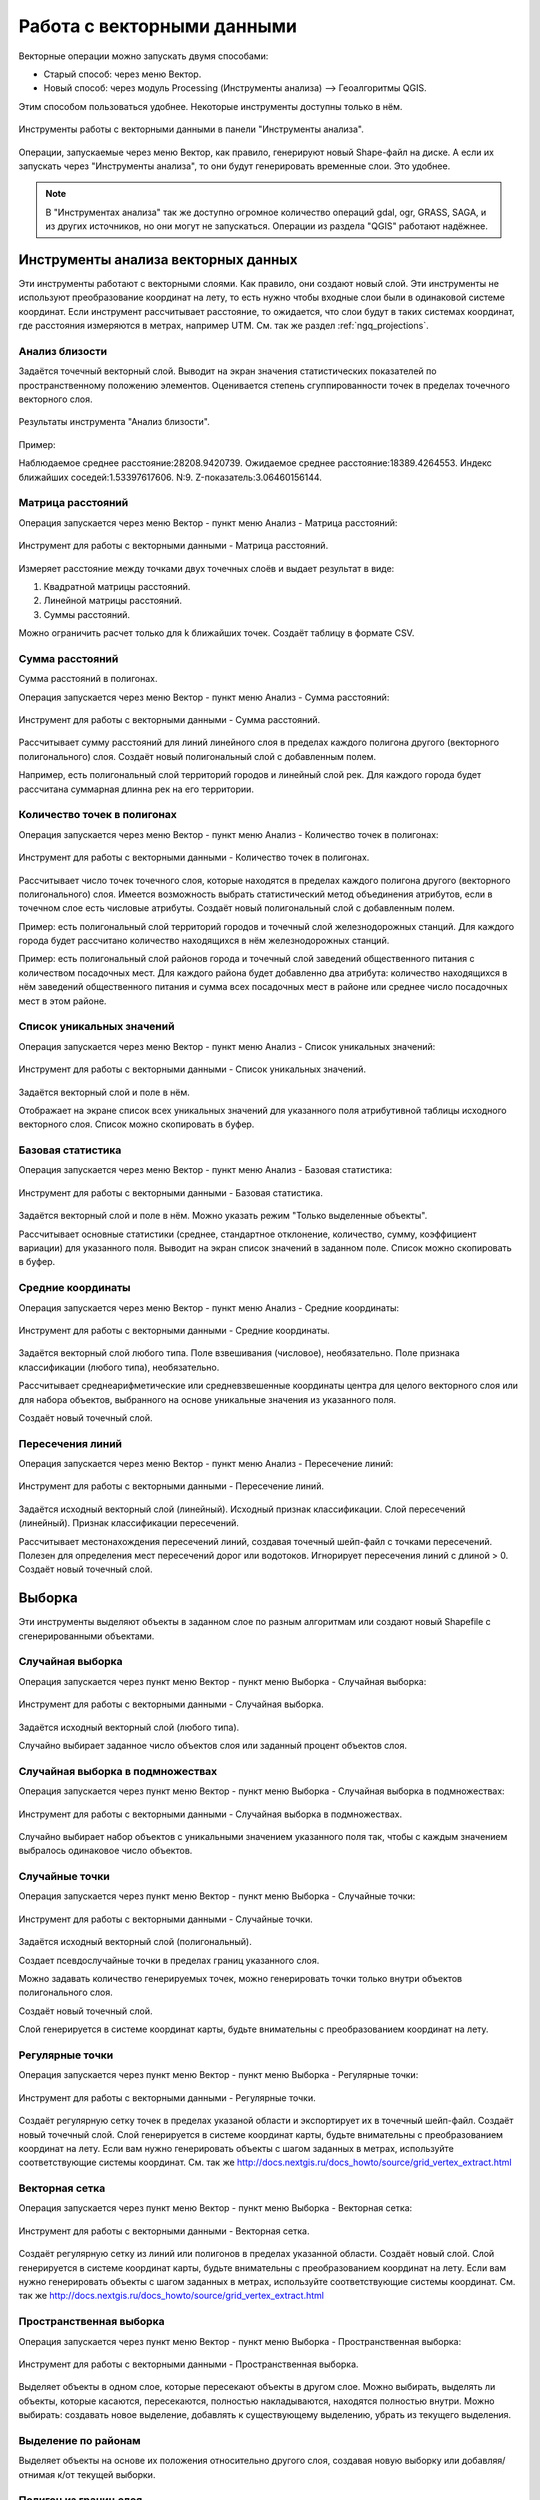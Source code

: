 .. sectionauthor:: Дмитрий Барышников <dmitry.baryshnikov@nextgis.ru>

.. _ngq_vector_op:

Работа с векторными данными
===========================

Векторные операции можно запускать двумя способами:

* Старый способ: через меню Вектор.
* Новый способ: через модуль Processing (Инструменты анализа) --> Геоалгоритмы QGIS. 
Этим способом пользоваться удобнее. Некоторые инструменты доступны только в нём.

.. figure:: _static/vectortools_processing.png
   :align: center
   :height: 16cm

   Инструменты работы с векторными данными в панели "Инструменты анализа". 
   

Операции, запускаемые через меню Вектор, как правило, генерируют новый Shape-файл на диске. 
А если их запускать через "Инструменты анализа", то они будут генерировать временные слои. Это удобнее. 

.. note:: В "Инструментах анализа" так же доступно огромное количество операций gdal, ogr, GRASS, SAGA, и из других источников, но они могут не запускаться. Операции из раздела "QGIS" работают надёжнее. 

Инструменты анализа векторных данных
----------------------------------------------

Эти инструменты работают с векторными слоями. Как правило, они создают новый слой. 
Эти инструменты не используют преобразование координат на лету, то есть нужно чтобы входные слои 
были в одинаковой системе координат. Если инструмент рассчитывает расстояние, то ожидается, 
что слои будут в таких системах координат, где расстояния измеряются в метрах, например UTM.  
См. так же раздел :ref:`ngq_projections`.

Анализ близости
^^^^^^^^^^^^^^^^^^^^^^^^^^^^^^^^^^^^^^^^^^

Задаётся точечный векторный слой.
Выводит на экран значения статистических показателей по пространственному положению 
элементов. Оценивается степень сгуппированности точек в пределах точечного векторного 
слоя. 

.. figure:: _static/vectortools_nearest.png
   :align: center
   :width: 16cm

   Результаты инструмента "Анализ близости".

Пример: 

Наблюдаемое среднее расстояние:28208.9420739.
Ожидаемое среднее расстояние:18389.4264553.
Индекс ближайших соседей:1.53397617606.
N:9.
Z-показатель:3.06460156144.

Матрица расстояний
^^^^^^^^^^^^^^^^^^^^^

Операция запускается через меню Вектор - пункт меню Анализ - Матрица расстояний:

.. figure:: _static/ngqgis_distance_matrix.png
   :align: center
   :width: 12cm
 
   Инструмент для работы с векторными данными - Матрица расстояний.

Измеряет расстояние между точками двух точечных слоёв и выдает результат в виде:

1. Квадратной матрицы расстояний. 
2. Линейной матрицы расстояний. 
3. Суммы расстояний. 

Можно ограничить расчет только для k ближайших точек. Создаёт таблицу в формате CSV.

Сумма расстояний
^^^^^^^^^^^^^^^^^^^^^

Сумма расстояний в полигонах.

Операция запускается через меню Вектор - пункт меню Анализ - Сумма расстояний:

.. figure:: _static/ngqgis_sum_of_distances.png
   :align: center
   :width: 12cm

   Инструмент для работы с векторными данными - Сумма расстояний.

Рассчитывает сумму расстояний для линий линейного слоя в пределах каждого полигона 
другого (векторного полигонального) слоя. Создаёт новый полигональный слой 
с добавленным полем.

Например, есть полигональный слой территорий городов и линейный слой рек. Для каждого 
города будет рассчитана суммарная длинна рек на его территории. 

Количество точек в полигонах
^^^^^^^^^^^^^^^^^^^^^^^^^^^^^^^^^^^^^^^^^^

Операция запускается через меню Вектор - пункт меню Анализ - Количество точек в полигонах:

.. figure:: _static/ngqgis_number_of_points_in_polygons.png
   :align: center
   :width: 12cm
 
   Инструмент для работы с векторными данными - Количество точек в полигонах.

Рассчитывает число точек точечного слоя, которые находятся в пределах каждого полигона 
другого (векторного полигонального) слоя.
Имеется возможность выбрать статистический метод объединения атрибутов, если в точечном 
слое есть числовые атрибуты. Создаёт новый полигональный слой с добавленным полем.

Пример: есть полигональный слой территорий городов и точечный слой железнодорожных 
станций. Для каждого города будет рассчитано количество находящихся в нём железнодорожных 
станций. 

Пример: есть полигональный слой районов города и точечный слой заведений общественного 
питания с количеством посадочных мест. Для каждого района будет добавленно два атрибута: 
количество находящихся в нём заведений общественного питания и сумма всех посадочных 
мест в районе или среднее число посадочных мест в этом районе. 

Список уникальных значений
^^^^^^^^^^^^^^^^^^^^^^^^^^^^^^^^^^^^^^^^^^

Операция запускается через меню Вектор - пункт меню Анализ - Список уникальных значений:

.. figure:: _static/ngqgis_list_of_unique_values.png
   :align: center
   :width: 12cm
 
   Инструмент для работы с векторными данными - Список уникальных значений.

Задаётся векторный слой и поле в нём. 

Отображает на экране список всех уникальных значений для указанного поля атрибутивной 
таблицы исходного векторного слоя. Список можно скопировать в буфер.

Базовая статистика
^^^^^^^^^^^^^^^^^^^^^^^^^^^^^^^^^^^^^^^^^^

Операция запускается через меню Вектор - пункт меню Анализ - Базовая статистика:

.. figure:: _static/ngqgis_basic_statistics.png
   :align: center
   :width: 12cm
 
   Инструмент для работы с векторными данными - Базовая статистика.

Задаётся векторный слой и поле в нём. Можно указать режим "Только выделенные объекты".

Рассчитывает основные статистики (среднее, стандартное отклонение, количество, сумму, 
коэффициент вариации) для указанного поля.
Выводит на экран список значений в заданном поле. Список можно скопировать в буфер.

Средние координаты
^^^^^^^^^^^^^^^^^^^^^^^^^^^^^^^^^^^^^^^^^^

Операция запускается через меню Вектор - пункт меню Анализ - Средние координаты:

.. figure:: _static/ngqgis_average_coordinates.png
   :align: center
   :width: 12cm

   Инструмент для работы с векторными данными - Средние координаты.

Задаётся векторный слой любого типа.
Поле взвешивания (числовое), необязательно.
Поле признака классификации (любого типа), необязательно.

Рассчитывает среднеарифметические или средневзвешенные координаты центра для целого 
векторного слоя или для набора объектов, выбранного на основе уникальные значения 
из указанного поля.

Создаёт новый точечный слой.

Пересечения линий
^^^^^^^^^^^^^^^^^^^^^^^^^^^^^^^^^^^^^^^^^^

Операция запускается через меню Вектор - пункт меню Анализ - Пересечение линий:

.. figure:: _static/ngqgis_intersection_of_lines.png
   :align: center
   :width: 12cm

   Инструмент для работы с векторными данными - Пересечение линий.

Задаётся исходный векторный слой (линейный).
Исходный признак классификации.
Слой пересечений (линейный).
Признак классификации пересечений.

Рассчитывает местонахождения пересечений линий, создавая точечный шейп-файл с точками 
пересечений. Полезен для определения мест пересечений дорог или водотоков. Игнорирует 
пересечения линий с длиной > 0.
Создаёт новый точечный слой.

Выборка
-------

Эти инструменты выделяют объекты в заданном слое по разным алгоритмам или создают 
новый Shapefile с сгенерированными объектами.

Случайная выборка
^^^^^^^^^^^^^^^^^^^^^^^^^^^^

Операция  запускается через пункт меню Вектор - пункт меню Выборка - Случайная выборка:

.. figure:: _static/ngqgis_random_sampling.png
   :align: center
   :width: 12cm

   Инструмент для работы с векторными данными - Случайная выборка.

Задаётся исходный векторный слой (любого типа).

Случайно выбирает заданное число объектов слоя или заданный процент объектов слоя.

Случайная выборка в подмножествах
^^^^^^^^^^^^^^^^^^^^^^^^^^^^^^^^^^^^^^^

Операция  запускается через пункт меню Вектор - пункт меню Выборка - Случайная выборка в подмножествах:

.. figure:: _static/ngqgis_random_sampling_in_subsets.png
   :align: center
   :width: 12cm
   
   Инструмент для работы с векторными данными - Случайная выборка в подмножествах.
    
Случайно выбирает набор объектов с уникальными значением указанного поля так, чтобы 
с каждым значением выбралось одинаковое число объектов.

Случайные точки
^^^^^^^^^^^^^^^^^^^^^^^^^^^^^^^^^^^^^^^
Операция  запускается через пункт меню Вектор - пункт меню Выборка - Случайные точки:

.. figure:: _static/ngqgis_random_points.png
   :align: center
   :width: 12cm

   Инструмент для работы с векторными данными - Случайные точки.

Задаётся исходный векторный слой (полигональный).

Cоздает псевдослучайные точки в пределах границ указанного слоя.

Можно задавать количество генерируемых точек, можно генерировать точки только внутри 
объектов полигонального слоя.

Создаёт новый точечный слой.

Слой генерируется в системе координат карты, будьте внимательны с преобразованием 
координат на лету.

Регулярные точки
^^^^^^^^^^^^^^^^^^^^^^^^^^^^^^^^^^^^^^^

Операция запускается через пункт меню Вектор - пункт меню Выборка - Регулярные точки:

.. figure:: _static/ngqgis_regular_points.png
   :align: center
   :width: 12cm
 
   Инструмент для работы с векторными данными - Регулярные точки.

Создаёт регулярную сетку точек в пределах указаной области и экспортирует их в 
точечный шейп-файл. Создаёт новый точечный слой.
Слой генерируется в системе координат карты, будьте внимательны с преобразованием 
координат на лету. Если вам нужно генерировать объекты с шагом заданных в метрах, 
используйте соответствующие системы координат.
См. так же http://docs.nextgis.ru/docs_howto/source/grid_vertex_extract.html

Векторная сетка
^^^^^^^^^^^^^^^^^^^^^^^^^^^^^^^^^^^^^^^

Операция запускается через пункт меню Вектор - пункт меню Выборка - Векторная сетка:

.. figure:: _static/ngqgis_regular_grid.png
   :align: center
   :width: 12cm

   Инструмент для работы с векторными данными - Векторная сетка.

Создаёт регулярную сетку из линий или полигонов в пределах указанной области.
Создаёт новый слой.
Слой генерируется в системе координат карты, будьте внимательны с преобразованием 
координат на лету. Если вам нужно генерировать объекты с шагом заданных в метрах, 
используйте соответствующие системы координат. 
См. так же http://docs.nextgis.ru/docs_howto/source/grid_vertex_extract.html

Пространственная выборка
^^^^^^^^^^^^^^^^^^^^^^^^^^^^^^^^^^^^^^^

Операция запускается через пункт меню Вектор - пункт меню Выборка - Пространственная выборка:

.. figure:: _static/ngqgis_spatial_sample.png
   :align: center
   :width: 12cm

   Инструмент для работы с векторными данными - Пространственная выборка.

Выделяет объекты в одном слое, которые пересекают объекты в другом слое.
Можно выбирать, выделять ли объекты, которые касаются, пересекаются, полностью накладываются, 
находятся полностью внутри.
Можно выбирать: создавать новое выделение, добавлять к существующему выделению, 
убрать из текущего выделения.

Выделение по районам
^^^^^^^^^^^^^^^^^^^^^^^^^^^^^^^^^^^^^^^

Выделяет объекты на основе их положения относительно другого слоя, создавая новую 
выборку или добавляя/отнимая к/от текущей выборки.

Полигон из границ слоя
^^^^^^^^^^^^^^^^^^^^^^^^^^^^^^^^^^^^^^^

Операция запускается через пункт меню Вектор - пункт меню Выборка - Полигон из границ слоя:

.. figure:: _static/ngqgis_polygon_from_the_boundary_layer.png
   :align: center
   :width: 12cm

   Инструмент для работы с векторными данными - Полигон из границ слоя.

Создаёт полигональный слой с прямоугольным полигоном в соответствии с границами 
исходного растрового или векторного слоя. Так же может создавать отдельный полигон 
для каждого отдельного объекта. Создаёт новый слой.

Геообработка
------------

Операция запускается через пункт меню Вектор - пункт меню Геообработка.

Выпуклые оболочки
^^^^^^^^^^^^^^^^^^^

Операция запускается через пункт меню Вектор - пункт меню Геообработка - Выпуклые оболочки:

.. figure:: _static/ngqgis_convex_shells.png
   :align: center
   :width: 12cm

   Инструмент для работы с векторными данными - Выпуклые оболочки.

Создает минимально возможные выпуклые оболочки или выпуклые оболочки на основе указанного 
поля. Создаёт новый слой.

.. figure:: _static/vectortools_convex_hull_layer1.png
   :align: center
   :height: 10cm
   
   Исходный слой. 
   
.. figure:: _static/vectortools_convex_hull.png
   :align: center
   :height: 10cm

   Выпуклая оболочка, сгенерированная для полигонального слоя.  
   
Буферные зоны
^^^^^^^^^^^^^^^^^^^^^^^^^^^^^^^^^^^^^^^

Операция запускается через пункт меню Вектор - пункт меню Геообработка - Буферные зоны:

.. figure:: _static/ngqgis_buffer_zones.png
   :align: center
   :width: 12cm

   Инструмент для работы с векторными данными - Буферные зоны.

Создает буферные зоны вокруг объектов заданного пользователем размера или используется 
размер из значений указанного поля.
Для задания буферных зон в метрах требуется, чтобы слой был в системе координат, 
которая считается в метрах. Создаёт новый слой.

Если создать очень маленький буфер для полигонального слоя, то можно таким образом 
убрать в нём ошибки геометрии. 


.. figure:: _static/vectortools_buffers_source1.png
   :align: center
   :height: 16cm

   Исходный точечный слой, для которого строятся буферные зоны.


.. figure:: _static/vectortools_buffers_result1.png
   :align: center
   :height: 16cm

   Буферные зоны.

   
.. figure:: _static/vectortools_buffers_result2.png
   :align: center
   :height: 16cm
   
   Буферные зоны - объединение по признаку - объединение по признаку.
   

Пересечение
^^^^^^^^^^^^^^^^^^^^^^^^^^^^^^^^^^^^^^^

Операция запускается через пункт меню Вектор - пункт меню Геообработка - Пересечение:

.. figure:: _static/ngqgis_crossing.png
   :align: center
   :width: 12cm

   Инструмент для работы с векторными данными - Пересечение.

Совмещает слои таким образом, что в выходном слое содержатся только участки, в которых 
оба слоя пересекаются. Создаёт новый слой.

.. figure:: _static/vectortools_intersect.png
   :align: center
   :height: 7cm

   Результат пересечения Рыбинского водохранилища и Ярославской области - территория 
   Рыбинского водохранилища, попадающего в Ярославскую область. 

   .. http://trolleway.nextgis.com/api/component/render/image?resource=553,554,471&extent=3997962.3274278585,7692622.5266201375,5069303.715872889,8220955.266127276&size=877,433

Инструмент "Пересечение" в результирующем слое создаёт атрибуты из обоих исходных слоёв. 

Объединение
^^^^^^^^^^^^^^^^^^^^^^^^^^^^^^^^^^^^^^^

Операция запускается через пункт меню Вектор - пункт меню Геообработка - Объединение:

.. figure:: _static/ngqgis_integration.png
   :align: center
   :width: 12cm

   Инструмент для работы с векторными данными - Объединение.

Совмещает слои таким образом, что в выходном слое содержатся как участки пересечения, 
так и участки, принадлежащие только одному из слоев. Создаёт новый Shapefile.


.. figure:: _static/vectortools_union.png
   :align: center
   :height: 7cm

   Результат объединения Рыбинского водохранилища и Ярославской области - территория 
   и области, и всего водохранилища. 
   
.. http://trolleway.nextgis.com/api/component/render/image?resource=553,554,473&extent=3997962.3274278585,7692622.5266201375,5069303.715872889,8220955.266127276&size=877,433

Отсечение
^^^^^^^^^^^^^^^^^^^^^^^^^^^^^^^^^^^^^^^

Операция запускается через пункт меню Вектор - пункт меню Геообработка - Обрезка - Отсечение:

.. figure:: _static/ngqgis_clipping.png
   :align: center
   :width: 12cm

   Инструмент для работы с векторными данными - Отсечение.

Совмещает слои таким образом, что в выходном слое содержатся только те участки, 
которые пересекаются со слоем отсечения.

Обрезка
^^^^^^^^^^^^^^^^^^^^^^^^^^^^^^^^^^^^^^^

Совмещает слои таким образом, что в выходном слое содержатся только те участки, 
которые не пересекаются со слоем отсечения. Создаёт новый слой.

.. figure:: _static/vectortools_clip.png
   :align: center
   :height: 7cm

   Результат обрезки. 
 
.. http://trolleway.nextgis.com/api/component/render/image?resource=553,554,467&extent=3997962.3274278585,7692622.5266201375,5069303.715872889,8220955.266127276&size=877,433


Инструмент Clip  в результирующем слое создаёт атрибуты только из второго исходного слоя. 

Разность
^^^^^^^^^^^^^^^^^^^^^^^^^^^^^^^^^^^^^^^

Операция запускается через пункт меню Вектор - пункт меню Геообработка - Разность:

.. figure:: _static/ngqgis_difference.png
   :align: center
   :width: 12cm

   Инструмент для работы с векторными данными - Разность.

Совмещает слои таким образом, что в выходном слое содержатся только те участки, 
которые не пересекаются со слоем отсечения. Создаёт новый слой.

.. figure:: _static/vectortools_difference.png
   :align: center
   :height: 7cm
   
   Результат разности.
   
.. http://trolleway.nextgis.com/api/component/render/image?resource=553,554,475&extent=3997962.3274278585,7692622.5266201375,5069303.715872889,8220955.266127276&size=877,433


Симметричная разность
^^^^^^^^^^^^^^^^^^^^^^^^^^^^^^^^^^^^^^^

Операция запускается через пункт меню Вектор - пункт меню Геообработка - Симметричная разность:

.. figure:: _static/ngqgis_symmetrical_difference.png
   :align: center
   :width: 12cm

   Инструмент для работы с векторными данными - Симметричная разность.

Совмещает слои таким образом, что в выходном слое содержатся только те участки, 
в которых исходные слои не пересекаются. Создаёт новый слой.

.. figure:: _static/vectortools_symmetrical_difference.png
   :align: center
   :height: 7cm
   
   Результат симметричной разности.
   
.. http://trolleway.nextgis.com/api/component/render/image?resource=553,554,477&extent=3997962.3274278585,7692622.5266201375,5069303.715872889,8220955.266127276&size=877,433

Объединение по признаку
^^^^^^^^^^^^^^^^^^^^^^^^^^^^^^^^^^^^^^^

Операция запускается через пункт меню Вектор - пункт меню Геообработка - Объединение по признаку:

.. figure:: _static/ngqgis_unification_on_the_basis_of.png
   :align: center
   :width: 12cm

   Инструмент для работы с векторными данными - Объединение по признаку.

Объединяет объекты на основе значения указанного поля. Все объекты с одинаковым 
значением поля будут объединены в один объект. Создаёт новый слой.

Удаление осколочных полигонов
^^^^^^^^^^^^^^^^^^^^^^^^^^^^^^^^^^^^^^^

Операция запускается через пункт меню Вектор - пункт меню Геообработка - Удаление осколочных полигонов:

.. figure:: _static/ngqgis_fragmentation_polygons.png
   :align: center
   :width: 12cm

   Инструмент для работы с векторными данными - Удаление осколочных полигонов.

Объединяет выделенные объекты с соседним полигоном, площадь или длина общей границы 
которого наибольшая. Создаёт новый слой.

Обработка геометрии
-------------------------------------

Операция запускается через пункт меню Вектор - пункт меню Обработка геометрии.	

Проверка геометрии
^^^^^^^^^^^^^^^^^^^^^^^^^^^^^^^^^^^^^^^

Операция запускается через пункт меню Вектор - пункт меню Обработка геометрии - Проверка геометрии:

.. figure:: _static/ngqgis_geometry_check.png
   :align: center
   :width: 12cm

   Инструмент для работы с векторными данными - Проверка геометрии.

Проверяет полигоны на наличие пересечений, «островов» и неправильного порядка нумерации 
узлов.

Экспортировать / добавить поле геометрии
^^^^^^^^^^^^^^^^^^^^^^^^^^^^^^^^^^^^^^^^^^^^^^

Операция запускается через пункт меню Вектор - пункт меню Обработка геометрии - 
Экспортировать/добавить поле геометрии:

.. figure:: _static/ngqgis_export_geometry_field.png
   :align: center
   :width: 12cm

   Инструмент для работы с векторными данными - Экспортировать/добавить поле геометрии.

Добавляет к слою поле(я) с информацией о геометрии: (XCOORD, YCOORD) для точечного 
слоя, (LENGTH) для линейного и (AREA, PERIMETER) для полигонального.
Длины и площади будут рассчитаны в единицах координат слоя.

Центроиды полигонов
^^^^^^^^^^^^^^^^^^^^^^^^^^^^^^^^^^^^^^^

Операция запускается через пункт меню Вектор - пункт меню Обработка геометрии - Центроиды полигонов:

.. figure:: _static/ngqgis_centroids_of_polygons.png
   :align: center
   :width: 12cm

   Инструмент для работы с векторными данными - Центроиды полигонов.

Вычисляет истинные центроиды для каждого полигона исходного полигонального слоя.

.. figure:: _static/vectortools_centroids.png
   :align: center
   :height: 7cm
   
   Результат генерации центроидов для 4 полигонов. 
   
.. http://trolleway.nextgis.com/api/component/render/image?resource=1032,1034&extent=3997962.3274278585,7692622.5266201375,5069303.715872889,8220955.266127276&size=877,433


Триангуляция Делоне
^^^^^^^^^^^^^^^^^^^^^^^^^^^^^^^^^^^^^^^

Операция запускается через пункт меню Вектор - пункт меню Обработка геометрии - Триангуляция Делоне:

.. figure:: _static/ngqgis_Delaunay_triangulation.png
   :align: center
   :width: 12cm

   Инструмент для работы с векторными данными - Триангуляция Делоне.

Рассчитывает и строит (как полигональный слой) триангуляцию Делоне для исходного 
точечного слоя.
Создаёт новый слой.

Полигоны Вороного 
^^^^^^^^^^^^^^^^^^^^^^^^^^^^^^^^^^^^^^^

Операция запускается через пункт меню Вектор - пункт меню Обработка геометрии - Полигоны Вороного:

.. figure:: _static/ngqgis_polygons_of_Voron.png
   :align: center
   :width: 12cm

   Инструмент для работы с векторными данными - Полигоны Вороного.


Генерирует полигоны Вороного для исходного точечного слоя.
Создаёт новый слой.

Упростить геометрию
^^^^^^^^^^^^^^^^^^^^^^^^^^^^^^^^^^^^^^^

Операция запускается через пункт меню Вектор - пункт меню Обработка геометрии - Упростить геометрию:

.. figure:: _static/ngqgis_simplify_geometry.png
   :align: center
   :width: 12cm

   Инструмент для работы с векторными данными - Упростить геометрию.

Упрощает линии или полигоны при помощи модифицированного алгоритма Дугласа – Пойкера.
Создаёт новый слой.

Добавить вершины
^^^^^^^^^^^^^^^^^^^^^^^^^^^^^^^^^^^^^^^

Операция запускается через пункт меню Вектор - пункт меню Обработка геометрии - Добавить вершины:

.. figure:: _static/ngqgis_add_vertices.png
   :align: center
   :width: 12cm

   Инструмент для работы с векторными данными - Добавить вершины.

Добавляет дополнительные вершины к объектам линейного или полиногнального слоя.

Разбить составную геометрию
^^^^^^^^^^^^^^^^^^^^^^^^^^^^^^^^^^^^^^^

Операция запускается через пункт меню Вектор - пункт меню Обработка геометрии - Разбить составную геометрию:

.. figure:: _static/ngqgis_break_up_a_composite_geom.png
   :align: center
   :width: 12cm

   Инструмент для работы с векторными данными - Разбить составную геометрию.

Преобразует составные объекты (мульти-полигоны или мульти-полилинии) в несколько 
простых объектов (полигонов или полилиний).

Объединить геометрию в составную
^^^^^^^^^^^^^^^^^^^^^^^^^^^^^^^^^^^^^^^

Операция запускается через пункт меню Вектор - пункт меню Обработка геометрии - Объединить геометрию в составную:

.. figure:: _static/ngqgis_integrate_geometry_into_a_composite.png
   :align: center
   :width: 12cm

   Инструмент для работы с векторными данными - Объединить геометрию в составную.

Объединяет несколько простых объектов в один составной на основе значения указанного 
поля.


Преобразовать полигоны в линии
^^^^^^^^^^^^^^^^^^^^^^^^^^^^^^^^^^^^^^^

Операция запускается через пункт меню Вектор - пункт меню Обработка геометрии - Преобразовать полигоны в линии:

.. figure:: _static/ngqgis_convert_polygons_to_lines.png
   :align: center
   :width: 12cm

   Инструмент для работы с векторными данными - Преобразовать полигоны в линию. 


Преобразует полигоны в линии, составные полигоны преобразует в несколько простых 
полилиний.

Преобразовать линии в полигоны
^^^^^^^^^^^^^^^^^^^^^^^^^^^^^^^^^^^^^^^

Операция запускается через пункт меню Вектор - пункт меню Обработка геометрии - Преобразовать линии в полигоны:

.. figure:: _static/ngqgis_converting_line_into_polygons.png
   :align: center
   :width: 12cm

   Инструмент для работы с векторными данными - Преобразовать линии в полигоны.

Преобразует линии в полигоны, составные линии преобразует в несколько простых полигонов.

Извлечение узлов
^^^^^^^^^^^^^^^^^^^^^^^^^^^^^^^^^^^^^^^

Операция запускается через пункт меню Вектор - пункт меню Обработка геометрии - Извлечение узлов:

.. figure:: _static/ngqgis_node_extraction.png
   :align: center
   :width: 12cm

   Инструмент для работы с векторными данными - Извлечение узлов.

Извлекает узлы из линий или полигонов, создавая точечный слой.


Общие инструменты для работы с векторами
---------------------------------------------

Операция запускается через пункт меню Вектор - пункт меню Управление данными.

Задать текущую проекцию
^^^^^^^^^^^^^^^^^^^^^^^^^^^^^^^^^^^^^^^

Операция запускается через пункт меню Вектор - пункт меню Управление данными - Задать текущую проекцию:

.. figure:: _static/ngqgis_set_the_current_projection.png
   :align: center
   :width: 12cm

   Инструмент для работы с векторными данными - Задать текущую проекцию.

Задает проекцию для шейп-файла, если ранее она не была задана.


Объединение атрибутов по районам
^^^^^^^^^^^^^^^^^^^^^^^^^^^^^^^^^^^^^^^

Операция запускается через пункт меню Вектор - пункт меню Управление данными - Объединение атрибутов по районам:

.. figure:: _static/ngqgis_aggregation_of_attributes_by_area.png
   :align: center
   :width: 12cm

   Инструмент для работы с векторными данными - Объединение атрибутов по районам.

Присоединяет дополнительные атрибуты к векторному слою на основе пространственного 
взаимного расположения. Атрибуты из одного векторного слоя присоединяются к атрибутивной 
таблице другого векторного слоя и экспортируются в слой.

Разбить векторный слой
^^^^^^^^^^^^^^^^^^^^^^^^^^^^^^^^^^^^^^^

Операция запускается через пункт меню Вектор - пункт меню Управление данными - Разбить векторный слой:

.. figure:: _static/ngqgis_split_the_vector_layer.png
   :align: center
   :width: 12cm

   Инструмент для работы с векторными данными - Разбить векторный слой.

Делит векторный слой на несколько отдельных слоев на основе значения указанного 
поля.

Объединение shape-файлов
^^^^^^^^^^^^^^^^^^^^^^^^^^^^^^^^^^^^^^^

Операция запускается через пункт меню Вектор - пункт меню Управление данными - Объединение shape-файлов:

.. figure:: _static/ngqgis_combining_shapefiles.png
   :align: center
   :width: 12cm

   Инструмент для работы с векторными данными - Объединение shape-файлов.

Объединяет несколько шейп-файлов, находящихся в одной директории, в новый шейп-файл, 
основываясь на типе слоя (точечный, линейный, полигональный).
 	
Создать пространственный индекс
^^^^^^^^^^^^^^^^^^^^^^^^^^^^^^^^^^^^^^^

Операция запускается через пункт меню Вектор - пункт меню Управление данными - Создать пространственный индекс:

.. figure:: _static/ngqgis_create_a_spatial_index.png
   :align: center
   :width: 12cm

   Инструмент для работы с векторными данными - Создать пространственный индекс.

Создать пространственный индекс для форматов, поддерживаемых OGR. Он сохраняется 
посредством OGR.

Ориентированный охватывающий прямоугольник
^^^^^^^^^^^^^^^^^^^^^^^^^^^^^^^^^^^^^^^^^^^

Oriented minimum bounding box

Для каждого обьекта строит охватывающий прямоугольник, который повёрнут так, чтобы 
получалась меньшая площадь. В атрибуты записываются: 

* площадь,
* угол,
* периметр,
* длина,
* ширина.


.. figure:: _static/vectortools_Oriented_MBBox.png
   :align: center
   :width: 16cm

   Ориентированные охватывающие прямоугольники, построенные для слоя территорий городов.



Плагин processing
^^^^^^^^^^^^^^^^^^^^^

Это более новый способ запуска операций геообработки. Он сейчас не поддерживается 
компанией NextGIS, но этот плагин вы можете установить и запустить в программе NextGIS QGIS. 

Отличительные особенности processing:

* Результат работы модулей - временные слои. Это удобно тем, что у вас не появляются кучи файлов. Так же можно сохранять результат в файлы.
* Можно обрабатывать данные, содержащиеся во временных слоях.
* Текстовый поиск названий модулей.
* В одном месте видны так же и модули из пакетов Saga, GDAL, и других дополнительных плагинов.
* Модели - сохранение последовательности операций.

При идентификации, если включён режим "открывать форму", то при нажатии на несколько объектов по очереди выделение может не сниматься. Это не является ошибкой: где-то на дисплее остаются открытые окна идентификации, вот они и остаются красные. 

